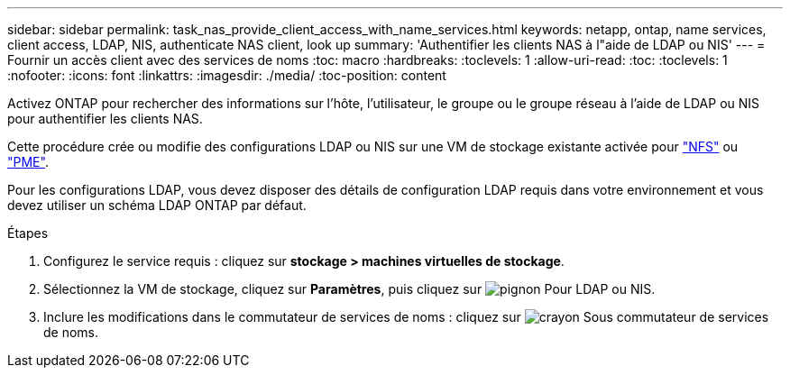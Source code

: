 ---
sidebar: sidebar 
permalink: task_nas_provide_client_access_with_name_services.html 
keywords: netapp, ontap, name services, client access, LDAP, NIS, authenticate NAS client, look up 
summary: 'Authentifier les clients NAS à l"aide de LDAP ou NIS' 
---
= Fournir un accès client avec des services de noms
:toc: macro
:hardbreaks:
:toclevels: 1
:allow-uri-read: 
:toc: 
:toclevels: 1
:nofooter: 
:icons: font
:linkattrs: 
:imagesdir: ./media/
:toc-position: content


[role="lead"]
Activez ONTAP pour rechercher des informations sur l'hôte, l'utilisateur, le groupe ou le groupe réseau à l'aide de LDAP ou NIS pour authentifier les clients NAS.

Cette procédure crée ou modifie des configurations LDAP ou NIS sur une VM de stockage existante activée pour link:task_nas_enable_linux_nfs.html["NFS"] ou link:task_nas_enable_windows_smb.html["PME"].

Pour les configurations LDAP, vous devez disposer des détails de configuration LDAP requis dans votre environnement et vous devez utiliser un schéma LDAP ONTAP par défaut.

.Étapes
. Configurez le service requis : cliquez sur *stockage > machines virtuelles de stockage*.
. Sélectionnez la VM de stockage, cliquez sur *Paramètres*, puis cliquez sur image:icon_gear.gif["pignon"] Pour LDAP ou NIS.
. Inclure les modifications dans le commutateur de services de noms : cliquez sur image:icon_pencil.gif["crayon"] Sous commutateur de services de noms.

